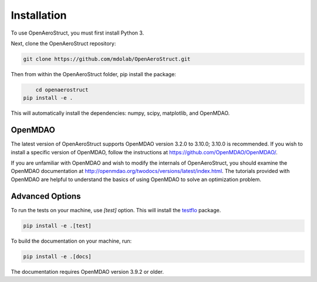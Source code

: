 .. _Installation:

Installation
============

To use OpenAeroStruct, you must first install Python 3.

Next, clone the OpenAeroStruct repository:

.. code-block:: bash

    git clone https://github.com/mdolab/OpenAeroStruct.git

Then from within the OpenAeroStruct folder, pip install the package:

.. code-block:: bash

	cd openaerostruct
    pip install -e .

This will automatically install the dependencies: numpy, scipy, matplotlib, and OpenMDAO.

OpenMDAO
~~~~~~~~
The latest version of OpenAeroStruct supports OpenMDAO version 3.2.0 to 3.10.0; 3.10.0 is recommended.
If you wish to install a specific version of OpenMDAO, follow the instructions at https://github.com/OpenMDAO/OpenMDAO/.

If you are unfamiliar with OpenMDAO and wish to modify the internals of OpenAeroStruct, you should examine the OpenMDAO documentation at http://openmdao.org/twodocs/versions/latest/index.html. The tutorials provided with OpenMDAO are helpful to understand the basics of using OpenMDAO to solve an optimization problem.

Advanced Options
~~~~~~~~~~~~~~~~

To run the tests on your machine, use `[test]` option. This will install the `testflo <https://github.com/OpenMDAO/testflo>`_ package.

.. code-block:: bash

    pip install -e .[test]


To build the documentation on your machine, run:

.. code-block:: bash

    pip install -e .[docs]

The documentation requires OpenMDAO version 3.9.2 or older.